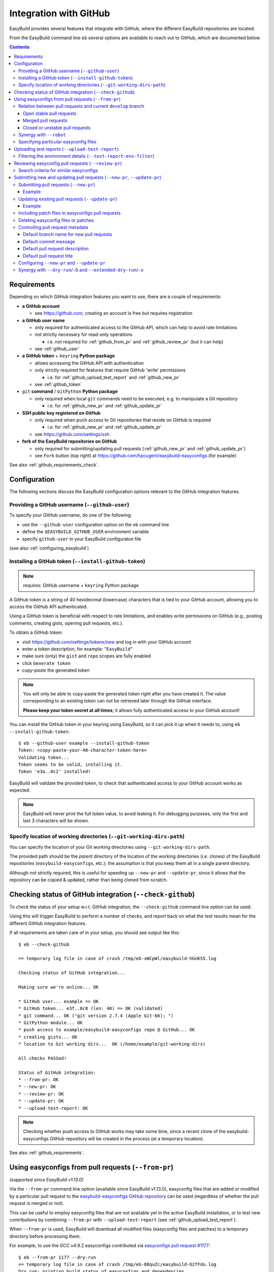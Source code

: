 .. _integration_with_github:

Integration with GitHub
=======================

EasyBuild provides several features that integrate with GitHub, where the different EasyBuild repositories are located.

From the EasyBuild command line ``eb`` several options are available to reach out to GitHub,
which are documented below.

.. contents::
    :depth: 3
    :backlinks: none

.. _github_requirements:

Requirements
------------

Depending on which GitHub integration features you want to use, there are a couple of requirements:

* **a GitHub account**

  * see https://github.com; creating an account is free but requires registration

* **a GitHub user name**

  * only required for authenticated access to the GitHub API, which can help to avoid rate limitations
  * *not* strictly necessary for read-only operations

    * i.e. *not* required for :ref:`github_from_pr` and :ref:`github_review_pr` (but it can help)

  * see :ref:`github_user`

* **a GitHub token** + ``keyring`` **Python package**

  * allows accessing the GitHub API with authentication
  * only strictly required for features that require GitHub 'write' permissions

    * i.e. for :ref:`github_upload_test_report` and :ref:`github_new_pr`

  * see :ref:`github_token`

* ``git`` **command** / ``GitPython`` **Python package**

  * only required when local ``git`` commands need to be executed, e.g. to manipulate a Git repository

    * i.e. for :ref:`github_new_pr` and :ref:`github_update_pr`

* **SSH public key registered on GitHub**

  * only required when ``push`` access to Git repositories that reside on GitHub is required

    * i.e. for :ref:`github_new_pr` and :ref:`github_update_pr`

  * see https://github.com/settings/ssh

* **fork of the EasyBuild repositories on GitHub**

  * only required for submitting/updating pull requests (:ref:`github_new_pr` and :ref:`github_update_pr`)
  * see ``Fork`` button (top right) at https://github.com/hpcugent/easybuild-easyconfigs (for example)

See also :ref:`github_requirements_check`.

.. _github_configuration:

Configuration
-------------

The following sections discuss the EasyBuild configuration options relevant to the GitHub integration features.

.. _github_user:

Providing a GitHub username (``--github-user``)
~~~~~~~~~~~~~~~~~~~~~~~~~~~~~~~~~~~~~~~~~~~~~~~

To specify your GitHub username, do one of the following:

* use the ``--github-user`` configuration option on the ``eb`` command line
* define the ``$EASYBUILD_GITHUB_USER`` environment variable
* specify ``github-user`` in your EasyBuild configuraton file

(see also :ref:`configuring_easybuild`)


.. _github_token:

Installing a GitHub token (``--install-github-token``)
~~~~~~~~~~~~~~~~~~~~~~~~~~~~~~~~~~~~~~~~~~~~~~~~~~~~~~

.. note:: *requires*: GitHub username + ``keyring`` Python package

A GitHub token is a string of 40 hexidecimal (lowercase) characters that is tied to your GitHub account,
allowing you to access the GitHub API authenticated.

Using a GitHub token is beneficial with respect to rate limitations, and enables write permissions on GitHub
(e.g., posting comments, creating gists, opening pull requests, etc.).

To obtain a GitHub token:

* visit https://github.com/settings/tokens/new and log in with your GitHub account
* enter a token description, for example: "``EasyBuild``"
* make sure (only) the ``gist`` and ``repo`` scopes are fully enabled
* click ``Generate token``
* *copy-paste* the generated token

.. note:: You will only be able to copy-paste the generated token right after you have created it.
          The value corresponding to an existing token can *not* be retrieved later through the GitHub interface.

          **Please keep your token secret at all times**; it allows fully authenticated access to your GitHub account!


You can install the GitHub token in your keyring using EasyBuild, so it can pick it up when it needs to,
using ``eb --install-github-token``::

    $ eb --github-user example --install-github-token
    Token: <copy-paste-your-40-character-token-here>
    Validating token...
    Token seems to be valid, installing it.
    Token 'e3a..0c2' installed!

EasyBuild will validate the provided token, to check that authenticated access to your GitHub account works as expected.

.. note:: EasyBuild will never print the full token value, to avoid leaking it.
          For debugging purposes, only the first and last 3 characters will be shown.


.. _github_git_working_dirs_path:

Specify location of working directories (``--git-working-dirs-path``)
~~~~~~~~~~~~~~~~~~~~~~~~~~~~~~~~~~~~~~~~~~~~~~~~~~~~~~~~~~~~~~~~~~~~~

You can specify the location of your Git working directories using ``--git-working-dirs-path``.

The provided path should be the *parent* directory of the location of the working directories (i.e. clones)
of the EasyBuild repositories (``easybuild-easyconfigs``, etc.); the assumption is that you keep them all in a single
parent directory.

Although not strictly required, this is useful for speeding up ``--new-pr`` and ``--update-pr``,
since it allows that the repository can be copied & updated, rather than being cloned from scratch.


.. _github_requirements_check:

Checking status of GitHub integration (``--check-github``)
----------------------------------------------------------

To check the status of your setup w.r.t. GitHub integration, the ``--check-github`` command line option can be used.

Using this will trigger EasyBuild to perform a number of checks, and report back on what the test results mean
for the different GitHub integration features.

If all requirements are taken care of in your setup, you should see output like this::

    $ eb --check-github

    == temporary log file in case of crash /tmp/eb-xWCpWl/easybuild-hGnKS5.log

    Checking status of GitHub integration...

    Making sure we're online... OK

    * GitHub user... example => OK
    * GitHub token... e3f..0c8 (len: 40) => OK (validated)
    * git command... OK ("git version 2.7.4 (Apple Git-66); ")
    * GitPython module... OK
    * push access to example/easybuild-easyconfigs repo @ GitHub... OK
    * creating gists... OK
    * location to Git working dirs...  OK (/home/example/git-working-dirs)

    All checks PASSed!

    Status of GitHub integration:
    * --from-pr: OK
    * --new-pr: OK
    * --review-pr: OK
    * --update-pr: OK
    * --upload-test-report: OK

.. note:: Checking whether push access to GitHub works may take some time, since a recent clone of
          the easybuild-easyconfigs GitHub repository will be created in the process (at a temporary location).

See also :ref:`github_requirements`.


.. _github_from_pr:

Using easyconfigs from pull requests (``--from-pr``)
----------------------------------------------------

*(supported since EasyBuild v1.13.0)*

Via the ``--from-pr`` command line option (available since EasyBuild v1.13.0), easyconfig files that are added or
modified by a particular pull request to the `easybuild-easyconfigs GitHub repository
<https://github.com/hpcugent/easybuild-easyconfigs>`_ can be used (regardless of whether the pull request is merged
or not).

This can be useful to employ easyconfig files that are not available yet in the active EasyBuild installation,
or to test new contributions by combining ``--from-pr`` with ``--upload-test-report``
(see :ref:`github_upload_test_report`).

When ``--from-pr`` is used, EasyBuild will download all modified files (easyconfig files and patches) to a temporary
directory before processing them.

For example, to use the GCC v4.9.2 easyconfigs contributed via `easyconfigs pull request #1177
<https://github.com/hpcugent/easybuild-easyconfigs/pull/1177>`_::

    $ eb --from-pr 1177 --dry-run
    == temporary log file in case of crash /tmp/eb-88quZc/easybuild-62fFdo.log
    Dry run: printing build status of easyconfigs and dependencies
     * [ ] /tmp/eb-88quZc/files_pr1177/GCC-4.9.2-CLooG-multilib.eb (module: GCC/4.9.2-CLooG-multilib)
     * [ ] /tmp/eb-88quZc/files_pr1177/GCC-4.9.2-CLooG.eb (module: GCC/4.9.2-CLooG)
     * [ ] /tmp/eb-88quZc/files_pr1177/GCC-4.9.2.eb (module: GCC/4.9.2)
    == temporary log file /tmp/eb-88quZc/easybuild-62fFdo.log has been removed.
    == temporary directory /tmp/eb-88quZc has been removed.

.. note::

  To avoid GitHub rate limiting, let EasyBuild know which GitHub account should be used to query the GitHub API,
  and provide a matching GitHub token; see also :ref:`github_token`.

.. _github_from_pr_vs_develop:

Relation between pull requests and current ``develop`` branch
~~~~~~~~~~~~~~~~~~~~~~~~~~~~~~~~~~~~~~~~~~~~~~~~~~~~~~~~~~~~~

Since EasyBuild v2.9.0, the current ``develop`` branch of the central ``easybuild-easyconfigs`` GitHub repository
is taken into account when applicable with ``--from-pr``. Before, only the branch corresponding to the specified pull
request itself was being considered, which potentially did not reflect the correct state of things, in particular
for pull requests based on an outdated branch in which easyconfigs are changed that have been updated in ``develop``
as well.

As such, the exact semantics of ``--from-pr`` depends on the state of the specified pull request, i.e. whether or not
the pull request was merged already, whether the pull request is mergeable and stable (as indicated by Travis), etc.

.. _github_from_pr_vs_develop_open_stable_prs:

Open stable pull requests
+++++++++++++++++++++++++

For *open* pull requests that are *stable* (i.e. tests pass and no merge conflicts), the pull request is effectively
treated as a patch to the current ``develop`` branch. This is done to ensure that contributions that are picked
up via ``--from-pr`` are correctly evaluated.

First, the current ``develop`` branch of the central ``easybuild-easyconfigs`` GitHub repository is downloaded to a
temporary directory. Afterwards, the patch corresponding to the specified pull request is applied on top of the
``develop`` branch. This results in a correct reflection of how the easyconfig files would look
like if the pull request would be merged, which is particularly important for testing of contributions (see also
:ref:`github_upload_test_report`).

Easyconfig files touched by the pull request that are explicitely specified are then picked up from this location;
see also :ref:`github_from_pr_specifying_easyconfigs`.

.. _github_from_pr_vs_develop_merged_prs:

Merged pull requests
++++++++++++++++++++

For merged pull requests, the current ``develop`` branch is considered to be the correct state of
the easyconfigs touched by the pull request.

Note that this implies that the easyconfig files being picked up are potentially different from the ones that
appear in the specified pull request itself, taking into account that further updates may have been applied
in the ``develop`` branch since the pull request got merged.

.. _github_from_pr_vs_develop_closed_unstable_prs:

Closed or unstable pull requests
++++++++++++++++++++++++++++++++

For closed and unstable pull requests, only the branch corresponding to the pull request itself is being considered,
which aligns with the semantics of ``--from-pr`` as it was before EasyBuild v2.9.0. In this case, the current
``develop`` branch is *not* taken into account.

.. note:: A pull request is considered unstable when GitHub reports merge conflicts or when Travis reports
          one or more failing tests.


.. _github_from_pr_robot_synergy:

Synergy with ``--robot``
~~~~~~~~~~~~~~~~~~~~~~~~

Since EasyBuild v1.15.0, the temporary directory containing the easyconfigs (and patch files) from the specified
pull request is included in the robot search path.

Up until EasyBuild v2.9.0, this directory was *prepended* to the robot search path, to ensure that easyconfigs
that were modified in the respective pull request are picked up via ``--robot`` when they are required.
Thus, for easyconfig files that were available in the pull request as well as locally, the ones from the
specified pull request were preferred.

This was changed in EasyBuild v2.9.0, where the directory containing the easyconfigs touched by the pull request
is *appended* to the robot search path. This change was made to ensure that customized easyconfig files that are
available in the robot search path are preferred over the (patched) easyconfig files from the ``develop`` branch
(see also :ref:`github_from_pr_vs_develop`).

For example, to build and install ``HPL`` with the ``intel/2015a`` toolchain, both of which are contributed via
`easyconfigs pull request #1238 <https://github.com/hpcugent/easybuild-easyconfigs/pull/1238>`_::

    $ eb --from-pr 1238 --dry-run --robot $HOME/easyconfigs
    == temporary log file in case of crash /tmp/eb-A1fRvw/easybuild-Eqc8Oi.log
    Dry run: printing build status of easyconfigs and dependencies
     * [x] /home/example/easyconfigs/g/GCC/GCC-4.9.2.eb (module: GCC/4.9.2)
     * [x] /home/example/easyconfigs/i/icc/icc-2015.1.133-GCC-4.9.2.eb (module: icc/2015.1.133-GCC-4.9.2)
     * [x] /home/example/easyconfigs/i/ifort/ifort-2015.1.133-GCC-4.9.2.eb (module: ifort/2015.1.133-GCC-4.9.2)
     * [x] /home/example/easyconfigs/i/iccifort/iccifort-2015.1.133-GCC-4.9.2.eb (module: iccifort/2015.1.133-GCC-4.9.2)
     * [x] /home/example/easyconfigs/i/impi/impi-5.0.2.044-iccifort-2015.1.133-GCC-4.9.2.eb (module: impi/5.0.2.044-iccifort-2015.1.133-GCC-4.9.2)
     * [x] /home/example/easyconfigs/i/iimpi/iimpi-7.2.3-GCC-4.9.2.eb (module: iimpi/7.2.3-GCC-4.9.2)
     * [x] /home/example/easyconfigs/i/imkl/imkl-11.2.1.133-iimpi-7.2.3-GCC-4.9.2.eb (module: imkl/11.2.1.133-iimpi-7.2.3-GCC-4.9.2)
     * [ ] /tmp/eb-A1fRvw/files_pr1238/intel-2015a.eb (module: intel/2015a)
     * [ ] /tmp/eb-A1fRvw/files_pr1238/HPL-2.1-intel-2015a.eb (module: HPL/2.1-intel-2015a)
    == temporary log file /tmp/eb-A1fRvw/easybuild-Eqc8Oi.log has been removed.
    == temporary directory /tmp/eb-A1fRvw has been removed.

Note that the easyconfigs that are required to resolve dependencies and are available locally in
``$HOME/easyconfigs`` are being picked up as needed.

.. _github_from_pr_specifying_easyconfigs:

Specifying particular easyconfig files
~~~~~~~~~~~~~~~~~~~~~~~~~~~~~~~~~~~~~~

Since EasyBuid v2.0.0 the particular easyconfigs to be used can be specified, rather than using all easyconfigs that are
touched by the pull request (which is the default if no easyconfigs are specified alongside ``--from-pr``).

For example, to only use ``CMake-3.0.0-intel-2015a.eb`` from `easyconfigs pull request #1330
<https://github.com/hpcugent/easybuild-easyconfigs/pull/1330>`_, and ignore the other easyconfigs being contributed
in that same pull request for netCDF, WRF, ...::

    $ eb --from-pr 1330 CMake-3.0.0-intel-2015a.eb --dry-run --robot $HOME/easyconfigs
    == temporary log file in case of crash /tmp/eb-QhM_qc/easybuild-TPvMkJ.log
    Dry run: printing build status of easyconfigs and dependencies
     * [x] /home/example/easyconfigs/g/GCC/GCC-4.9.2.eb (module: GCC/4.9.2)
     * [x] /home/example/easyconfigs/i/icc/icc-2015.1.133-GCC-4.9.2.eb (module: icc/2015.1.133-GCC-4.9.2)
     * [x] /home/example/easyconfigs/i/ifort/ifort-2015.1.133-GCC-4.9.2.eb (module: ifort/2015.1.133-GCC-4.9.2)
     * [x] /home/example/easyconfigs/i/iccifort/iccifort-2015.1.133-GCC-4.9.2.eb (module: iccifort/2015.1.133-GCC-4.9.2)
     * [x] /home/example/easyconfigs/i/impi/impi-5.0.2.044-iccifort-2015.1.133-GCC-4.9.2.eb (module: impi/5.0.2.044-iccifort-2015.1.133-GCC-4.9.2)
     * [x] /home/example/easyconfigs/i/iimpi/iimpi-7.2.3-GCC-4.9.2.eb (module: iimpi/7.2.3-GCC-4.9.2)
     * [x] /home/example/easyconfigs/i/imkl/imkl-11.2.1.133-iimpi-7.2.3-GCC-4.9.2.eb (module: imkl/11.2.1.133-iimpi-7.2.3-GCC-4.9.2)
     * [x] /home/example/easyconfigs/i/intel/intel-2015a.eb (module: intel/2015a)
     * [x] /home/example/easyconfigs/n/ncurses/ncurses-5.9-intel-2015a.eb (module: ncurses/5.9-intel-2015a)
     * [ ] /tmp/eb-QhM_qc/files_pr1330/CMake-3.0.0-intel-2015a.eb (module: CMake/3.0.0-intel-2015a)
    == temporary log file /tmp/eb-QhM_qc/easybuild-TPvMkJ.log has been removed.
    == temporary directory /tmp/eb-QhM_qc has been removed.

Again, note that locally available easyconfigs that are required to resolve dependencies are being picked up as needed.


.. _github_upload_test_report:

Uploading test reports (``--upload-test-report``)
-------------------------------------------------

*(supported since EasyBuild v1.13.0)*

.. note:: requires that a GitHub token was required ``gist`` permissions is available, cfr. :ref:`github_token`

For every installation performed with EasyBuild, a test report is generated.
By default, the test report is copied in the installation directory, right next to the log file
(see also :ref:`understanding_easyBuild_logs`).

Using ``--upload-test-report``, the test report can also be pushed to GitHub
(as a *gist*, cfr. https://gist.github.com) to share it with others.

Each test report includes:

* an overview of the easyconfigs being processed
* time & date
* the exact ``eb`` command line that was used
* the full EasyBuild configuration that was in place
* information about the system on which EasyBuild was used (hostname, OS, architecture, etc.)
* the list of modules that was loaded
* the full environment of the session in which ``eb`` was run
  (note: can be filtered, see :ref:`github_test_report_env_filter`)

For each easyconfig that *failed* to install a partial log will be uploaded as a separate gist,
and a link to this gist will be included in the test report.

If ``--upload-test-report`` is combined with ``--from-pr``, a comment referring to the test report (incl. a brief
summary) will be placed in the respective pull request. This makes it a very powerful tool when testing contributions.

.. note:: If you want to easily access a test report without uploading it to GitHub, use ``--dump-test-report``.

Example::

    $ eb --from-pr 3153 --rebuild --upload-test-report
    == temporary log file in case of crash /tmp/eb-aqk20q/easybuild-wuyZBV.log
    == processing EasyBuild easyconfig /tmp/eb-aqk20q/files_pr3153/EasyBuild/EasyBuild-2.8.1.eb
    == building and installing EasyBuild/2.8.1...
    ...
    == COMPLETED: Installation ended successfully
    == Results of the build can be found in the log file /home/example/software/EasyBuild/2.8.1/easybuild/easybuild-EasyBuild-2.8.1-20160603.090702.log
    == Test report uploaded to https://gist.github.com/1cb2db8a2913a1b8ddbf1c6fee3ff83c and mentioned in a comment in easyconfigs PR#3153
    == Build succeeded for 1 out of 1
    == Temporary log file(s) /tmp/eb-aqk20q/easybuild-wuyZBV.log* have been removed.
    == Temporary directory /tmp/eb-aqk20q has been removed.

The resulting test report can be viewed at https://gist.github.com/1cb2db8a2913a1b8ddbf1c6fee3ff83c .

.. note:: It is common to use ``--rebuild`` in combination with ``--upload-test-report``, to ensure that all easyconfigs
          in the pull request are rebuilt, resulting in a complete test report.

.. _github_test_report_env_filter:

Filtering the environment details (``--test-report-env-filter``)
~~~~~~~~~~~~~~~~~~~~~~~~~~~~~~~~~~~~~~~~~~~~~~~~~~~~~~~~~~~~~~~~

Since the environment of the session in which ``eb`` was used may contain sensitive information,
it can be filtered through ``--test-report-env-filter``.

This configuration option takes a regular expression that is used to determine which environment variables
can be included in the test report (based on their name).
Environment variables for which the name *matches* the specified regular expression will *not* be included
in the test report.

An example of a typical setting::

    export EASYBUILD_TEST_REPORT_ENV_FILTER='^SSH|USER|HOSTNAME|UID|.*COOKIE.*'


.. _github_review_pr:

Reviewing easyconfig pull requests (``--review-pr``)
----------------------------------------------------

A useful tool when reviewing pull requests for the `easybuild-easyconfigs repository
<https://github.com/hpcugent/easybuild-easyconfigs>`_ that add new or update existing easyconfig files is
``--review-pr``.

The 'files' tab in the GitHub interface shows the changes being made to existing files;
using ``--review-pr`` the differences with one or more other *similar* easyconfig files, for example the one(s)
with the same toolchain (version) and/or software version, can also be evaluated.

This is very useful to quickly see how easyconfig files in pull requests differ from existing easyconfig files,
and to maintain consistency across easyconfig files where desired.

The ``--review-pr`` output consists of a 'multidiff' view per easyconfig file that is being touched by
the specified pull request. The exact format of the output depends on whether EasyBuild is configured to allow
colored output (enabled by default, see ``--color``).

Search criteria for similar easyconfigs
~~~~~~~~~~~~~~~~~~~~~~~~~~~~~~~~~~~~~~~

The set of existing similar easyconfig files is determined by specific search criteria; the first one that results
in a non-empty set of easyconfigs is retained.

The search criteria consists of a combination of the *software version criterion* with additional restrictions.

The software version criterion is one of the criterions below (considered in order), with ``x.y.z`` the software
version of the easyconfig file from the pull request:

* exact same software version
* same major/minor software version (same ``x`` and ``y``)
* same major software version (same ``x``)
* no (partial) version match (so consider any version)

The addition restrictions are the following (also considered in order):

* matching versionsuffix and toolchain name/version
* matching versionsuffix and toolchain name (any toolchain version)
* matching versionsuffix (any toolchain name/version)
* matching toolchain name/version (any versionsuffix)
* matching toolchain name (any versionsuffix, toolchain version)
* no extra requirements (any versionsuffix, toolchain name/version)

.. _github_new_update_pr:

Submitting new and updating pull requests (``--new-pr``, ``--update-pr``)
-------------------------------------------------------------------------

*(supported since EasyBuild v2.6.0)*

EasyBuild provides two simple yet powerful features that make contributing back to the central EasyBuild repositories
significantly easier and less error-prone, especially for people who are not very familiar with ``git`` and/or GitHub
yet:

* ``--new-pr`` to create new pull requests
* ``--update-pr`` to update existing pull requests

.. _github_new_pr:

Submitting pull requests (``--new-pr``)
~~~~~~~~~~~~~~~~~~~~~~~~~~~~~~~~~~~~~~~

To create a new pull request, the ``--new-pr`` command line option can be used, provided that the necessary
requirements are fullfilled (see :ref:`github_requirements`).

In its simplest form, you just provide the location of the file(s) that you want to include in the pull request::

    $ eb --new-pr test.eb

This takes care of all the steps required to make a contribution, i.e.:

* set up a working copy of the relevant EasyBuild repository (e.g., ``easybuild-easyconfigs``)
* create a new 'feature' branch, starting from the up-to-date ``develop`` branch
* renaming easyconfig files according to their ``name``, ``version``, ``versionsuffix`` and ``toolchain``
* moving easyconfig files to the right location in the repository (e.g. ``easybuild/easyconfigs/e/EasyBuild/``)
* staging and committing the files in the feature branch
* pushing the feature branch to your fork of the relevant EasyBuild repository on GitHub
* creating the pull request, targetting the ``develop`` branch of the central EasyBuild repository (e.g. ``hpcugent/easybuild-easyconfigs``)

It should be clear that automating this whole procedure with a single simple ``eb`` command greatly lowers the bar
for contributing back, especially since it even alleviates the need for interacting directly with ``git`` entirely!

The working copy of the EasyBuild repository is created in a temporary location, and cleaned up once the pull request
has been created. EasyBuild does *not* make changes to an existing working copy you may have in place already
(cfr. :ref:`github_git_working_dirs_path`).

.. note:: When modifying existing files via ``--new-pr``,
          you *must* specify a (meaningful) commit message using `--pr-commit-msg`, see :ref:`github_controlling_pr_metadata`.

Example
+++++++

For example, to create a pull request for a new version of, let's say, EasyBuild::

    $ eb --new-pr example.eb
    == temporary log file in case of crash /tmp/eb-mWKR9u/easybuild-cTpf2W.log
    == copying /home/example/git-working-dirs/easybuild-easyconfigs...
    == fetching branch 'develop' from https://github.com/hpcugent/easybuild-easyconfigs.git...

    Opening pull request
    * target: hpcugent/easybuild-easyconfigs:develop
    * from: boegel/easybuild-easyconfigs:20160530131447_new_pr_EasyBuild281
    * title: "{tools}[dummy/dummy] EasyBuild v2.8.1"
    * description:
    """
    (created using `eb --new-pr`)

    """
    * overview of changes:
     .../easyconfigs/e/EasyBuild/EasyBuild-2.8.1.eb     | 35 ++++++++++++++++++++++
     1 file changed, 35 insertions(+)

    Opened pull request: https://github.com/hpcugent/easybuild-easyconfigs/pull/3153

Yes, it's that easy!

.. _github_update_pr:

Updating existing pull requests (``--update-pr``)
~~~~~~~~~~~~~~~~~~~~~~~~~~~~~~~~~~~~~~~~~~~~~~~~~

Similarly to creating new pull requests, existing pull requests can be easily updated using ``eb --update-pr``
(regardless of whether or not they were created with ``--new-pr``).

The usage is equally simple, for example to update pull request ``#1234`` just list the changed/new file(s)::

    $ eb --update-pr 1234 example.eb

Again, this take care of the whole procedure required to update an existing pull request:

* set up a working copy of the relevant EasyBuild repository (e.g., ``easybuild-easyconfigs``)
* determining the branch corresponding to the pull request, which should be updated by pushing a new commit to it
* checking out that branch
* renaming easyconfig files according to their ``name``, ``version``, ``versionsuffix`` and ``toolchain``
* moving easyconfig files to the right location in the repository (e.g. ``easybuild/easyconfigs/e/EasyBuild/``)
* staging and committing the (changed/new) files
* pushing the updated branch to GitHub

Again, not a single ``git`` command to be executed; the only thing that is required is the ID of the pull request
that should be updated.

Just like with ``--new-pr``, this is done in a temporary working copy of the repository, no changes are made to
a possible existing working copy.

.. note:: When using ``--update-pr`` you *must* specify a (meaningful) commit message
          via ``--pr-commit-msg``, see :ref:`github_controlling_pr_metadata`.

Example
+++++++

For example, to update pull request #3153 with a changed easyconfig file::

    eb --update-pr 3153 example.eb
    == temporary log file in case of crash /tmp/eb-gO2wJu/easybuild-37Oo2z.log
    == Determined branch name corresponding to hpcugent/easybuild-easyconfigs PR #3153: 20160530131447_new_pr_EasyBuild281
    == copying /home/example/git-working-dirs/easybuild-easyconfigs...
    == fetching branch '20160530131447_new_pr_EasyBuild281' from https://github.com/boegel/easybuild-easyconfigs.git...
    Overview of changes:
     easybuild/easyconfigs/e/EasyBuild/EasyBuild-2.8.1.eb | 3 +++
     1 file changed, 3 insertions(+)

    Updated hpcugent/easybuild-easyconfigs PR #3159 by pushing to branch boegel/20160530131447_new_pr_EasyBuild281

.. _github_new_update_pr_patches:

Including patch files in easyconfigs pull requests
~~~~~~~~~~~~~~~~~~~~~~~~~~~~~~~~~~~~~~~~~~~~~~~~~~

Next to providing one or more easyconfig files to add/update via ``--new-pr`` or ``--update-pr``,
you can also include patch files that are required by those easyconfig files.

EasyBuild will try and figure out where each patch file should be located
(i.e. in the same directory as the easyconfig files that require that patch file),
by scanning the provided easyconfigs (or, if needed, scanning *all* existing easyconfig files).

For example::

  eb --new-pr example.eb example.patch --pr-commit-msg "just an example"

.. note:: When providing one or more patch files, you *must* specify a (meaningful) commit message
          via ``--pr-commit-msg``, see :ref:`github_controlling_pr_metadata`.

.. _github_new_update_pr_delete:

Deleting easyconfig files or patches
~~~~~~~~~~~~~~~~~~~~~~~~~~~~~~~~~~~~

Next to adding easyconfigs files or patches, or modifying existing ones, you can also specify to *delete*
particular files, by including a colon character ```:`` before the name of the file.

For example::

  eb --new-pr :example-1.0.eb --pr-commit-msg "delete example-1.0.eb easyconfig file"

.. note:: When deleting existing files, you *must* specify a custom commit message using ``--pr-commit-msg``,
          see also :ref:`github_controlling_pr_metadata`.

.. _github_controlling_pr_metadata:

Controlling pull request metadata
~~~~~~~~~~~~~~~~~~~~~~~~~~~~~~~~~

You can control the metadata for pull requests using the following configuration options:

* ``--pr-branch-name``: branch name for new pull requests
* ``--pr-commit-msg``: commit message to use when creating new or updating existing pull requests
* ``--pr-descr``: pull request description
* ``--pr-title``: pull request title

EasyBuild will use sensible defaults for each of these, see below.

Default branch name for new pull requests
+++++++++++++++++++++++++++++++++++++++++

The branch name for new pull requests will be composed from:

* a timestamp, down to the second in an attempt to make it unique

  * example: ``20160513141133`` for a pull request created on May 13th 2016, 2:11:33 PM

* a label ``new_pr``

* the software name and version of the first easyconfig file, with some filtering (e.g. remove ``.``'s)

  * example: ``GCC530`` for GCC v5.3.0

Full example: ``20160513141133_new_pr_GCC530``

Although there is usually no reason to change this default, it can be done if desired using ``--pr-branch-name``
when opening a new pull request with ``--new-pr``.

Default commit message
++++++++++++++++++++++

EasyBuild will try to generate an appropriate default commit message when only new easyconfigs are being added via ``--new-pr``.

When existing easyconfigs are being modified, patch files are being added/updated or ``--update-pr`` is used,
a custom (meaningful) commit message *must* be provided via ``--pr-commit-msg`` (see :ref:`github_controlling_pr_metadata`).

Default pull request description
++++++++++++++++++++++++++++++++

By default, the pull description will only contain the following text::

    (created using eb --new-pr)

It is generally advised to provide more descriptive information, although the changes made by the pull request
may be self-explanatory (e.g. when only adding new easyconfig files).

To change this default text, you can either use ``--pr-descr`` or edit the description via the GitHub interface
after the pull request has been opened.

Particularly useful information to specify here is dependencies on other pull requests, by copy-pasting the
respective URLs with a short descriptive message like '``depends on PR <URL>``'.

Default pull request title
++++++++++++++++++++++++++

The pull request title is derived from the easyconfig files being changed/added, taking into account the
recommendation for easyconfig pull requests to clearly specify module class, toolchain, software name/version, as
follows: ``{<module_class>}[<toolchain>] <software_name> v<software_version>``.

For example, when opening a pull request for an easyconfig for Python 2.7.11 with the ``intel/2016a`` toolchain,
the default pull request title will be something like: ``{lang}[intel/2016a] Python v2.7.11`` .

If multiple easyconfig files are provided, the respective software names/versions will be included separated by a ``,``,
up until the first 3 easyconfig files (to avoid excessively lenghty pull request titles).

In case (only) existing easyconfig files are being changed, it's advisable to provide a more descriptive title
using ``--pr-title``.

.. _github_configuring_new_update_pr:

Configuring ``--new-pr`` and ``--update-pr``
~~~~~~~~~~~~~~~~~~~~~~~~~~~~~~~~~~~~~~~~~~~~

By default, ``--new-pr`` and ``--update-pr`` affect pull requests to the central ``hpcugent/easybuild-easyconfigs``
repository.

However, this can be changed with the following configurations options:

* ``--pr-target-account`` (default: ``hpcugent``): target GitHub account for new pull requests
* ``--pr-target-branch`` (default: ``develop``): target branch for new pull requests
* ``--pr-target-repo`` (default: ``easybuild-easyconfigs``): target repository for new pull requests

.. _github_synergy_new_update_pr_dry_run:

Synergy with ``--dry-run``/``-D`` and ``--extended-dry-run``/``-x``
~~~~~~~~~~~~~~~~~~~~~~~~~~~~~~~~~~~~~~~~~~~~~~~~~~~~~~~~~~~~~~~~~~~

Both ``--new-pr`` and ``--update-pr`` are 'dry run-aware', in the sense that you can combine them with either
``--dry-run``/``-D-`` or ``--extended-dry-run``/``-x`` to preview the pull request they would create/update without
actually doing so.

For example::

    $ eb --new-pr EasyBuild-2.9.0.eb -D
    == temporary log file in case of crash /tmp/eb-1ny69k/easybuild-UR1Wr4.log
    == copying /home/example/git-working-dirs/easybuild-easyconfigs...
    == fetching branch 'develop' from https://github.com/hpcugent/easybuild-easyconfigs.git...

    Opening pull request [DRY RUN]
    * target: hpcugent/easybuild-easyconfigs:develop
    * from: boegel/easybuild-easyconfigs:20160603105641_new_pr_EasyBuild290
    * title: "{tools}[dummy/dummy] EasyBuild v2.9.0"
    * description:
    """
    (created using `eb --new-pr`)

    """
    * overview of changes:
     .../easyconfigs/e/EasyBuild/EasyBuild-2.9.0.eb     | 35 ++++++++++++++++++++++
     1 file changed, 35 insertions(+)

The only difference between using ``--dry-run`` and ``--extended-dry-run`` is that the latter will show the full diff
of the changes (equivalent to ``git diff``), while the former will only show a summary of the changes
(equivalent to ``git diff --stat``, see example above).
